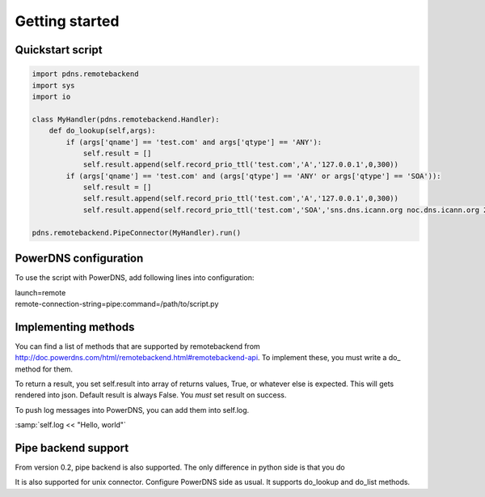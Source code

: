 ***************
Getting started
***************

Quickstart script
=================

.. code-block:: python

  import pdns.remotebackend
  import sys
  import io
  
  class MyHandler(pdns.remotebackend.Handler):
      def do_lookup(self,args):
          if (args['qname'] == 'test.com' and args['qtype'] == 'ANY'):
              self.result = []
              self.result.append(self.record_prio_ttl('test.com','A','127.0.0.1',0,300))
          if (args['qname'] == 'test.com' and (args['qtype'] == 'ANY' or args['qtype'] == 'SOA')):
              self.result = []
              self.result.append(self.record_prio_ttl('test.com','A','127.0.0.1',0,300))
              self.result.append(self.record_prio_ttl('test.com','SOA','sns.dns.icann.org noc.dns.icann.org 2013073082 7200 3600 1209600 3600',0,300))

  pdns.remotebackend.PipeConnector(MyHandler).run()


PowerDNS configuration
======================

To use the script with PowerDNS, add following lines into configuration:

.. line-block::
  launch=remote
  remote-connection-string=pipe:command=/path/to/script.py

Implementing methods
====================

You can find a list of methods that are supported by remotebackend from http://doc.powerdns.com/html/remotebackend.html#remotebackend-api. To implement these, you must write a do\_ method for them. 

.. function::do_lookup(self, args) 

To return a result, you set self.result into array of returns values, True, or whatever else is expected. This will gets rendered into json. Default result is always False. You *must* set result on success.


To push log messages into PowerDNS, you can add them into self.log. 

:samp:`self.log << "Hello, world"`

Pipe backend support
====================
From version 0.2, pipe backend is also supported. The only difference in python side is that you do

.. line-block:
  pdns.remotebackend.PipeConnector(MyHandler, {"abi":"pipe"}).run()

It is also supported for unix connector. Configure PowerDNS side as usual. It supports do_lookup and do_list methods.
